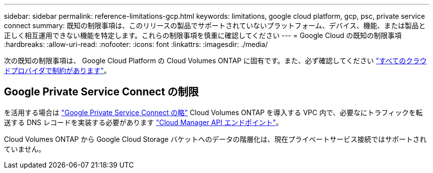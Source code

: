 ---
sidebar: sidebar 
permalink: reference-limitations-gcp.html 
keywords: limitations, google cloud platform, gcp, psc, private service connect 
summary: 既知の制限事項は、このリリースの製品でサポートされていないプラットフォーム、デバイス、機能、または製品と正しく相互運用できない機能を特定します。これらの制限事項を慎重に確認してください 
---
= Google Cloud の既知の制限事項
:hardbreaks:
:allow-uri-read: 
:nofooter: 
:icons: font
:linkattrs: 
:imagesdir: ./media/


[role="lead"]
次の既知の制限事項は、 Google Cloud Platform の Cloud Volumes ONTAP に固有です。また、必ず確認してください link:reference-limitations.html["すべてのクラウドプロバイダで制約があります"]。



== Google Private Service Connect の制限

を活用する場合は https://cloud.google.com/vpc/docs/private-service-connect["Google Private Service Connect の略"^] Cloud Volumes ONTAP を導入する VPC 内で、必要なにトラフィックを転送する DNS レコードを実装する必要があります https://docs.netapp.com/us-en/cloud-manager-setup-admin/reference-networking-cloud-manager.html#outbound-internet-access.html["Cloud Manager API エンドポイント"^]。

Cloud Volumes ONTAP から Google Cloud Storage バケットへのデータの階層化は、現在プライベートサービス接続ではサポートされていません。
